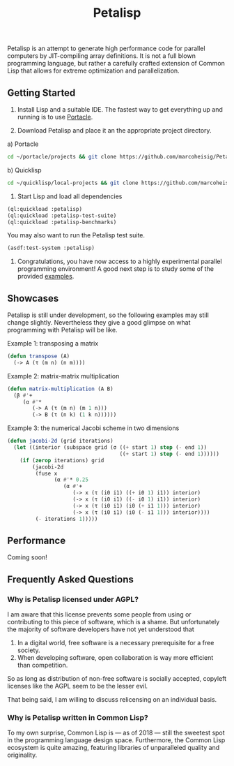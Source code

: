 #+TITLE: Petalisp

Petalisp is an attempt to generate high performance code for parallel
computers by JIT-compiling array definitions. It is not a full blown
programming language, but rather a carefully crafted extension of Common
Lisp that allows for extreme optimization and parallelization.

** Getting Started
1. Install Lisp and a suitable IDE. The fastest way to get everything up
   and running is to use [[https://portacle.github.io/][Portacle]].

2. Download Petalisp and place it an the appropriate project directory.

a) Portacle
#+BEGIN_SRC sh
cd ~/portacle/projects && git clone https://github.com/marcoheisig/Petalisp.git
#+END_SRC

b) Quicklisp
#+BEGIN_SRC sh
cd ~/quicklisp/local-projects && git clone https://github.com/marcoheisig/Petalisp.git
#+END_SRC

3. Start Lisp and load all dependencies

#+BEGIN_SRC lisp
(ql:quickload :petalisp)
(ql:quickload :petalisp-test-suite)
(ql:quickload :petalisp-benchmarks)
#+END_SRC

You may also want to run the Petalisp test suite.

#+BEGIN_SRC lisp
(asdf:test-system :petalisp)
#+END_SRC

4. Congratulations, you have now access to a highly experimental parallel
   programming environment! A good next step is to study some of the
   provided [[file:examples][examples]].

** Showcases
Petalisp is still under development, so the following examples may still
change slightly. Nevertheless they give a good glimpse on what programming
with Petalisp will be like.

Example 1: transposing a matrix
#+BEGIN_SRC lisp
(defun transpose (A)
  (-> A (τ (m n) (n m))))
#+END_SRC

Example 2: matrix-matrix multiplication
#+BEGIN_SRC lisp
(defun matrix-multiplication (A B)
  (β #'+
     (α #'*
        (-> A (τ (m n) (m 1 n)))
        (-> B (τ (n k) (1 k n))))))
#+END_SRC

Example 3: the numerical Jacobi scheme in two dimensions
#+BEGIN_SRC lisp
(defun jacobi-2d (grid iterations)
  (let ((interior (subspace grid (σ ((+ start 1) step (- end 1))
                                    ((+ start 1) step (- end 1))))))
    (if (zerop iterations) grid
        (jacobi-2d
         (fuse x
               (α #'* 0.25
                  (α #'+
                     (-> x (τ (i0 i1) ((+ i0 1) i1)) interior)
                     (-> x (τ (i0 i1) ((- i0 1) i1)) interior)
                     (-> x (τ (i0 i1) (i0 (+ i1 1))) interior)
                     (-> x (τ (i0 i1) (i0 (- i1 1))) interior))))
         (- iterations 1)))))
#+END_SRC

** Performance

Coming soon!

** Frequently Asked Questions

*** Why is Petalisp licensed under AGPL?
I am aware that this license prevents some people from using or
contributing to this piece of software, which is a shame. But unfortunately
the majority of software developers have not yet understood that

1. In a digital world, free software is a necessary prerequisite for a free
   society.
2. When developing software, open collaboration is way more efficient than
   competition.

So as long as distribution of non-free software is socially accepted,
copyleft licenses like the AGPL seem to be the lesser evil.

That being said, I am willing to discuss relicensing on an individual
basis.

*** Why is Petalisp written in Common Lisp?
To my own surprise, Common Lisp is --- as of 2018 --- still the sweetest
spot in the programming language design space. Furthermore, the Common Lisp
ecosystem is quite amazing, featuring libraries of unparalleled quality and
originality.
